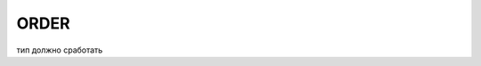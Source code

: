 
ORDER
############

  .. csv-table:: Таблиця 1 - Структура таблиці (ресурсу) list
    :file: files/somedoc.csv
    :header-rows: 1

тип должно сработать


